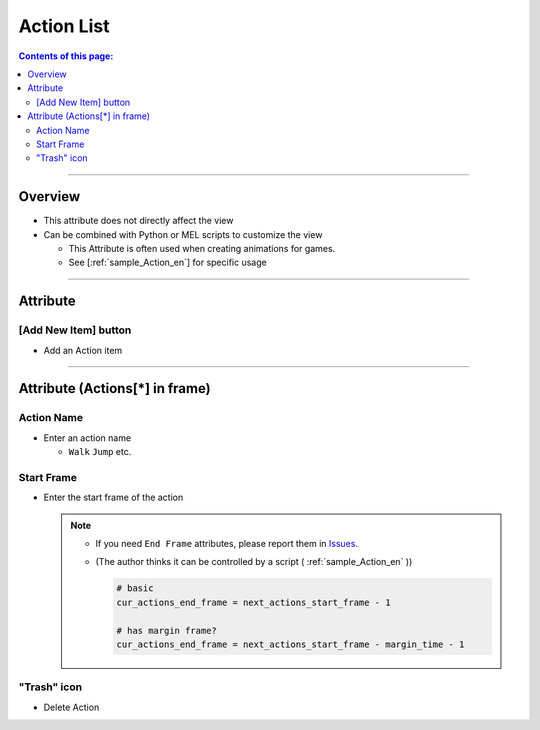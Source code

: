 .. _attr_Action_en:

Action List
###########


.. contents:: Contents of this page:
   :depth: 3
   :local:

++++


Overview
********

* This attribute does not directly affect the view
* Can be combined with Python or MEL scripts to customize the view

  * This Attribute is often used when creating animations for games.
  * See [:ref:`sample_Action_en`] for specific usage


++++


Attribute
*********

.. figure:: ../../_images/actionAttr1.png
   :alt: actionAttr1


[Add New Item] button
=====================

* Add an Action item

++++


Attribute (Actions[*] in frame)
*******************************

.. figure:: ../../_images/actionAttr2.png
   :alt: actionAttr2


Action Name
===========

* Enter an action name

  * ``Walk`` ``Jump`` etc.

Start Frame
===========

* Enter the start frame of the action

  .. note::
     * If you need ``End Frame`` attributes, please report them in `Issues`_.
     * (The author thinks it can be controlled by a script ( :ref:`sample_Action_en` ))

       .. code-block:: python

          # basic
          cur_actions_end_frame = next_actions_start_frame - 1

          # has margin frame?
          cur_actions_end_frame = next_actions_start_frame - margin_time - 1



"Trash" icon
============

* Delete Action


.. _Issues: https://github.com/PluginMania/RenderOverrideMaya/issues

